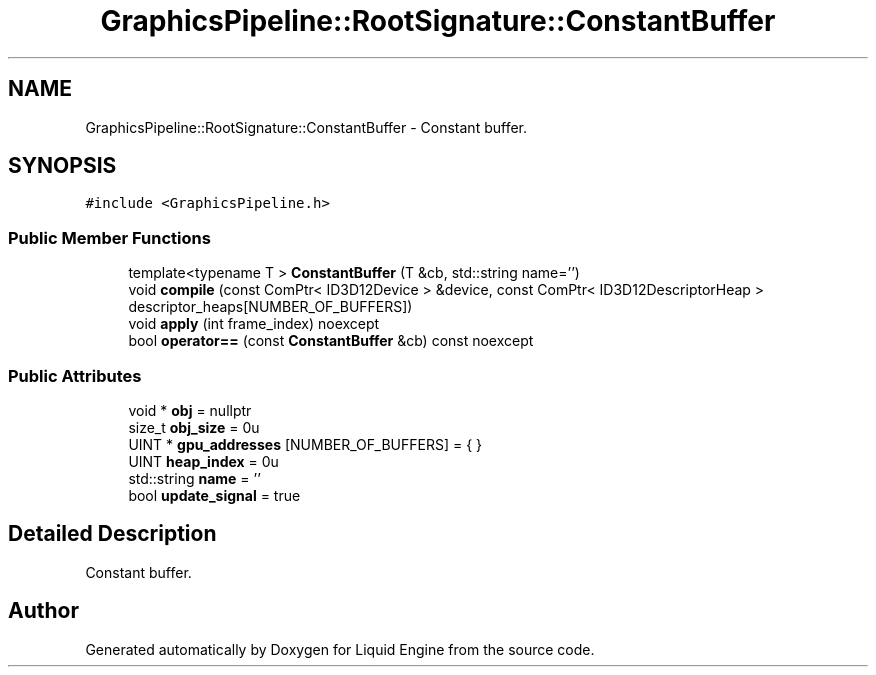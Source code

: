 .TH "GraphicsPipeline::RootSignature::ConstantBuffer" 3 "Thu Feb 8 2024" "Liquid Engine" \" -*- nroff -*-
.ad l
.nh
.SH NAME
GraphicsPipeline::RootSignature::ConstantBuffer \- Constant buffer\&.  

.SH SYNOPSIS
.br
.PP
.PP
\fC#include <GraphicsPipeline\&.h>\fP
.SS "Public Member Functions"

.in +1c
.ti -1c
.RI "template<typename T > \fBConstantBuffer\fP (T &cb, std::string name='')"
.br
.ti -1c
.RI "void \fBcompile\fP (const ComPtr< ID3D12Device > &device, const ComPtr< ID3D12DescriptorHeap > descriptor_heaps[NUMBER_OF_BUFFERS])"
.br
.ti -1c
.RI "void \fBapply\fP (int frame_index) noexcept"
.br
.ti -1c
.RI "bool \fBoperator==\fP (const \fBConstantBuffer\fP &cb) const noexcept"
.br
.in -1c
.SS "Public Attributes"

.in +1c
.ti -1c
.RI "void * \fBobj\fP = nullptr"
.br
.ti -1c
.RI "size_t \fBobj_size\fP = 0u"
.br
.ti -1c
.RI "UINT * \fBgpu_addresses\fP [NUMBER_OF_BUFFERS] = { }"
.br
.ti -1c
.RI "UINT \fBheap_index\fP = 0u"
.br
.ti -1c
.RI "std::string \fBname\fP = ''"
.br
.ti -1c
.RI "bool \fBupdate_signal\fP = true"
.br
.in -1c
.SH "Detailed Description"
.PP 
Constant buffer\&. 

.SH "Author"
.PP 
Generated automatically by Doxygen for Liquid Engine from the source code\&.
